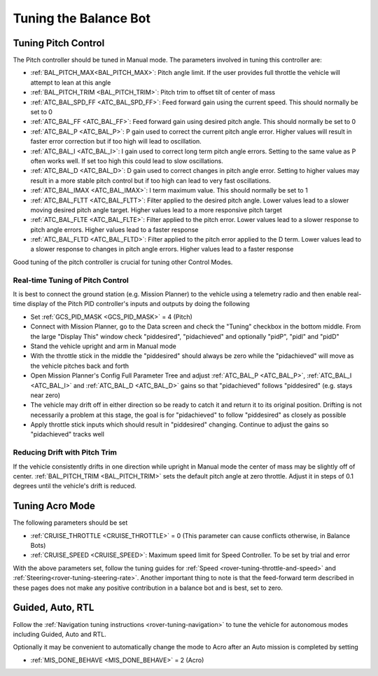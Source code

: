 .. _balance_bot-tuning:

======================
Tuning the Balance Bot
======================

Tuning Pitch Control
====================

The Pitch controller should be tuned in Manual mode. The parameters involved in tuning this controller are:

- :ref:`BAL_PITCH_MAX<BAL_PITCH_MAX>`: Pitch angle limit.  If the user provides full throttle the vehicle will attempt to lean at this angle
- :ref:`BAL_PITCH_TRIM <BAL_PITCH_TRIM>`: Pitch trim to offset tilt of center of mass
- :ref:`ATC_BAL_SPD_FF <ATC_BAL_SPD_FF>`: Feed forward gain using the current speed.  This should normally be set to 0
- :ref:`ATC_BAL_FF <ATC_BAL_FF>`: Feed forward gain using desired pitch angle.  This should normally be set to 0
- :ref:`ATC_BAL_P <ATC_BAL_P>`: P gain used to correct the current pitch angle error.  Higher values will result in faster error correction but if too high will lead to oscillation.
- :ref:`ATC_BAL_I <ATC_BAL_I>`: I gain used to correct long term pitch angle errors.  Setting to the same value as P often works well.  If set too high this could lead to slow oscillations.
- :ref:`ATC_BAL_D <ATC_BAL_D>`: D gain used to correct changes in pitch angle error.  Setting to higher values may result in a more stable pitch control but if too high can lead to very fast oscillations.
- :ref:`ATC_BAL_IMAX <ATC_BAL_IMAX>`: I term maximum value.  This should normally be set to 1
- :ref:`ATC_BAL_FLTT <ATC_BAL_FLTT>`: Filter applied to the desired pitch angle.  Lower values lead to a slower moving desired pitch angle target.  Higher values lead to a more responsive pitch target
- :ref:`ATC_BAL_FLTE <ATC_BAL_FLTE>`: Filter applied to the pitch error.  Lower values lead to a slower response to pitch angle errors.  Higher values lead to a faster response
- :ref:`ATC_BAL_FLTD <ATC_BAL_FLTD>`: Filter applied to the pitch error applied to the D term.  Lower values lead to a slower response to changes in pitch angle errors.  Higher values lead to a faster response

Good tuning of the pitch controller is crucial for tuning other Control Modes.

Real-time Tuning of Pitch Control
---------------------------------

It is best to connect the ground station (e.g. Mission Planner) to the vehicle using a telemetry radio and then enable real-time display of the Pitch PID controller's inputs and outputs by doing the following

- Set :ref:`GCS_PID_MASK <GCS_PID_MASK>` = 4 (Pitch)
- Connect with Mission Planner, go to the Data screen and check the "Tuning" checkbox in the bottom middle.  From the large "Display This" window check "piddesired", "pidachieved" and optionally "pidP", "pidI" and "pidD"
- Stand the vehicle upright and arm in Manual mode
- With the throttle stick in the middle the "piddesired" should always be zero while the "pidachieved" will move as the vehicle pitches back and forth
- Open Mission Planner's Config Full Parameter Tree and adjust :ref:`ATC_BAL_P <ATC_BAL_P>`, :ref:`ATC_BAL_I <ATC_BAL_I>` and :ref:`ATC_BAL_D <ATC_BAL_D>` gains so that "pidachieved" follows "piddesired" (e.g. stays near zero)
- The vehicle may drift off in either direction so be ready to catch it and return it to its original position.  Drifting is not necessarily a problem at this stage, the goal is for "pidachieved" to follow "piddesired" as closely as possible
- Apply throttle stick inputs which should result in "piddesired" changing.  Continue to adjust the gains so "pidachieved" tracks well

.. _balance_bot-tuning-pitch-trim:

Reducing Drift with Pitch Trim
------------------------------

If the vehicle consistently drifts in one direction while upright in Manual mode the center of mass may be slightly off of center.  :ref:`BAL_PITCH_TRIM <BAL_PITCH_TRIM>` sets the default pitch angle at zero throttle. Adjust it in steps of 0.1 degrees until the vehicle's drift is reduced.

.. _balance_bot-tuning-acro:

Tuning Acro Mode
================

The following parameters should be set

- :ref:`CRUISE_THROTTLE <CRUISE_THROTTLE>` = 0 (This parameter can cause conflicts otherwise, in Balance Bots)
- :ref:`CRUISE_SPEED <CRUISE_SPEED>`: Maximum speed limit for Speed Controller. To be set by trial and error

With the above parameters set, follow the tuning guides for :ref:`Speed <rover-tuning-throttle-and-speed>` and :ref:`Steering<rover-tuning-steering-rate>`. Another important thing to note is that the feed-forward term described in these pages does not make any positive contribution in a balance bot and is best, set to zero.

Guided, Auto, RTL
=================

Follow the :ref:`Navigation tuning instructions <rover-tuning-navigation>` to tune the vehicle for autonomous modes including Guided, Auto and RTL.

Optionally it may be convenient to automatically change the mode to Acro after an Auto mission is completed by setting

- :ref:`MIS_DONE_BEHAVE <MIS_DONE_BEHAVE>` = 2 (Acro)
